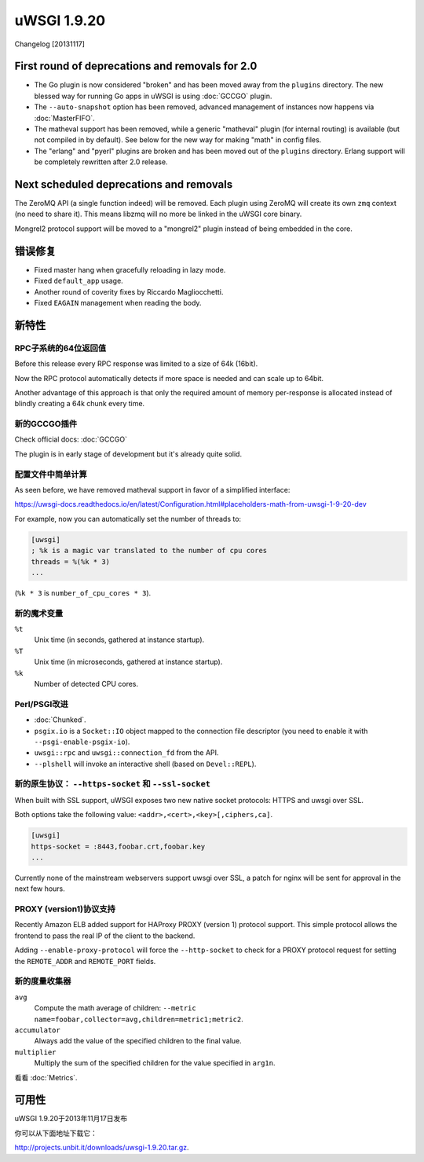 uWSGI 1.9.20
============

Changelog [20131117]

First round of deprecations and removals for 2.0
************************************************

* The Go plugin is now considered "broken" and has been moved away from the ``plugins`` directory. The new blessed way for running Go apps in uWSGI is using :doc:`GCCGO` plugin.
* The ``--auto-snapshot`` option has been removed, advanced management of instances now happens via :doc:`MasterFIFO`.
* The matheval support has been removed, while a generic "matheval" plugin (for internal routing) is available (but not compiled in by default). See below for the new way for making "math" in config files.
* The "erlang" and "pyerl" plugins are broken and has been moved out of the ``plugins`` directory. Erlang support will be completely rewritten after 2.0 release.

Next scheduled deprecations and removals
****************************************

The ZeroMQ API (a single function indeed) will be removed. Each plugin using ZeroMQ will create its own ``zmq`` context (no need to share it). This means libzmq will no more be linked in the uWSGI core binary.

Mongrel2 protocol support will be moved to a "mongrel2" plugin instead of being embedded in the core.

错误修复
********

* Fixed master hang when gracefully reloading in lazy mode.
* Fixed ``default_app`` usage.
* Another round of coverity fixes by Riccardo Magliocchetti.
* Fixed ``EAGAIN`` management when reading the body.

新特性
********

RPC子系统的64位返回值
^^^^^^^^^^^^^^^^^^^^^^^^^^^^^^^^^^^^^^^^^

Before this release every RPC response was limited to a size of 64k (16bit).

Now the RPC protocol automatically detects if more space is needed and can scale up to 64bit.

Another advantage of this approach is that only the required amount of memory per-response is allocated instead of blindly
creating a 64k chunk every time.

新的GCCGO插件
^^^^^^^^^^^^^^^^^^^^

Check official docs: :doc:`GCCGO`

The plugin is in early stage of development but it's already quite solid.

配置文件中简单计算
^^^^^^^^^^^^^^^^^^^^^^^^^^^^^^^^^^

As seen before, we have removed matheval support in favor of a simplified interface:

https://uwsgi-docs.readthedocs.io/en/latest/Configuration.html#placeholders-math-from-uwsgi-1-9-20-dev

For example, now you can automatically set the number of threads to:

.. code-block:: ini

   [uwsgi]
   ; %k is a magic var translated to the number of cpu cores
   threads = %(%k * 3)
   ...

(``%k * 3`` is ``number_of_cpu_cores * 3``).

新的魔术变量
^^^^^^^^^^^^^^

``%t``
    Unix time (in seconds, gathered at instance startup).

``%T``
    Unix time (in microseconds, gathered at instance startup).

``%k``
    Number of detected CPU cores.

Perl/PSGI改进
^^^^^^^^^^^^^^^^^^^^^^

* :doc:`Chunked`.
* ``psgix.io`` is a ``Socket::IO`` object mapped to the connection file descriptor (you need to enable it with ``--psgi-enable-psgix-io``).
* ``uwsgi::rpc`` and ``uwsgi::connection_fd`` from the API.
* ``--plshell`` will invoke an interactive shell (based on ``Devel::REPL``).

新的原生协议： ``--https-socket`` 和 ``--ssl-socket``
^^^^^^^^^^^^^^^^^^^^^^^^^^^^^^^^^^^^^^^^^^^^^^^^^^^^^^^^^^^^^

When built with SSL support, uWSGI exposes two new native socket protocols: HTTPS and uwsgi over SSL.

Both options take the following value: ``<addr>,<cert>,<key>[,ciphers,ca]``.

.. code-block:: ini

   [uwsgi]
   https-socket = :8443,foobar.crt,foobar.key
   ...
   
Currently none of the mainstream webservers support uwsgi over SSL, a patch for nginx will be sent for approval in the next few hours.

PROXY (version1)协议支持
^^^^^^^^^^^^^^^^^^^^^^^^^^^^^^^^^

Recently Amazon ELB added support for HAProxy PROXY (version 1) protocol support. This simple protocol allows the frontend to pass
the real IP of the client to the backend.

Adding ``--enable-proxy-protocol`` will force the ``--http-socket`` to check for a PROXY protocol request for setting the ``REMOTE_ADDR`` and ``REMOTE_PORT`` fields.

新的度量收集器
^^^^^^^^^^^^^^^^^^^^^^

``avg``
    Compute the math average of children: ``--metric name=foobar,collector=avg,children=metric1;metric2``.

``accumulator``
    Always add the value of the specified children to the final value.

``multiplier``
    Multiply the sum of the specified children for the value specified in ``arg1n``.

看看 :doc:`Metrics`.

可用性
************

uWSGI 1.9.20于2013年11月17日发布

你可以从下面地址下载它：

http://projects.unbit.it/downloads/uwsgi-1.9.20.tar.gz.